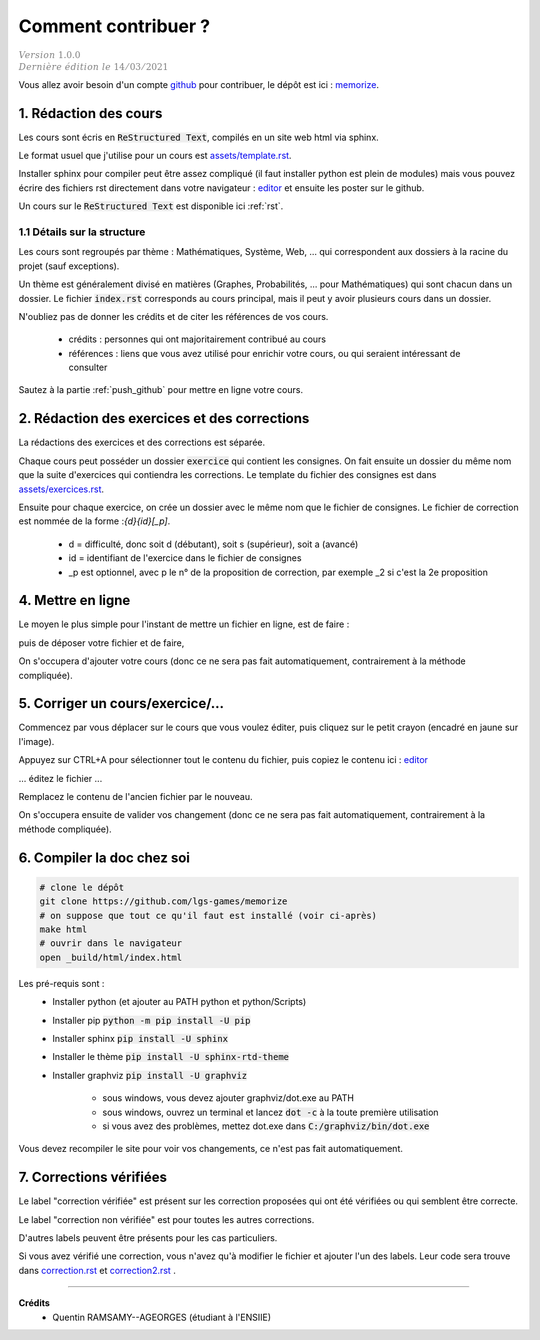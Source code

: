 ##########################################
Comment contribuer ?
##########################################

| :math:`\color{grey}{Version \ 1.0.0}`
| :math:`\color{grey}{Dernière \ édition \ le \ 14/03/2021}`

.. _editor: https://livesphinx.herokuapp.com/
.. _memorize: https://github.com/lgs-games/memorize

Vous allez avoir besoin d'un compte `github <https://github.com/>`_ pour contribuer,
le dépôt est ici : `memorize`_.

1. Rédaction des cours
*************************

Les cours sont écris en :code:`ReStructured Text`, compilés en un site web html via
sphinx.

Le format usuel que j'utilise pour un cours est `assets/template.rst <_static/template.rst>`_.

Installer sphinx pour compiler peut être assez compliqué (il faut installer python
est plein de modules) mais vous pouvez écrire des fichiers rst
directement dans votre navigateur : `editor`_ et ensuite
les poster sur le github.

Un cours sur le :code:`ReStructured Text` est disponible ici :ref:`rst`.

1.1 Détails sur la structure
-------------------------------

Les cours sont regroupés par thème : Mathématiques, Système, Web, ... qui correspondent
aux dossiers à la racine du projet (sauf exceptions).

Un thème est généralement divisé en matières (Graphes, Probabilités, ... pour Mathématiques)
qui sont chacun dans un dossier. Le fichier :code:`index.rst` corresponds au cours principal,
mais il peut y avoir plusieurs cours dans un dossier.

N'oubliez pas de donner les crédits et de citer les références de vos cours.

	* crédits : personnes qui ont majoritairement contribué au cours
	*
		références : liens que vous avez utilisé pour enrichir votre cours, ou qui seraient intéressant de
		consulter

Sautez à la partie :ref:`push_github` pour mettre en ligne votre cours.

2. Rédaction des exercices et des corrections
************************************************

La rédactions des exercices et des corrections est séparée.

Chaque cours peut posséder un dossier :code:`exercice` qui contient les consignes.
On fait ensuite un dossier du même nom que la suite d'exercices qui contiendra les corrections.
Le template du fichier des consignes est dans `assets/exercices.rst <_static/exercices.rst>`_.

Ensuite pour chaque exercice, on crée un dossier avec le même nom que le fichier de consignes.
Le fichier de correction est nommée de la forme :`{d}{id}[_p]`.

	* d = difficulté, donc soit d (débutant), soit s (supérieur), soit a (avancé)
	* id = identifiant de l'exercice dans le fichier de consignes
	* _p est optionnel, avec p le n° de la proposition de correction, par exemple _2 si c'est la 2e proposition

.. _push_github:

4. Mettre en ligne
************************************************

Le moyen le plus simple pour l'instant de mettre un fichier en ligne,
est de faire :

.. image:: https://user-images.githubusercontent.com/54904135/97611296-44c07b80-1a16-11eb-8139-8d1eb84bc663.png

puis de déposer votre fichier et de faire,

.. image:: https://user-images.githubusercontent.com/54904135/97611375-64f03a80-1a16-11eb-8626-f54f4972d721.png

On s'occupera d'ajouter votre cours (donc ce ne sera pas fait automatiquement, contrairement à la méthode compliquée).

5. Corriger un cours/exercice/...
************************************************

Commencez par vous déplacer sur le cours que vous voulez éditer, puis cliquez sur le petit crayon
(encadré en jaune sur l'image).

.. image:: https://user-images.githubusercontent.com/54904135/97612016-2c9d2c00-1a17-11eb-8995-83a49383d445.png

Appuyez sur CTRL+A pour sélectionner tout le contenu du fichier, puis copiez le contenu
ici : `editor`_

... éditez le fichier ...

Remplacez le contenu de l'ancien fichier par le nouveau.

.. image:: https://user-images.githubusercontent.com/54904135/97612422-b51bcc80-1a17-11eb-94bc-c5c613eebae0.png

On s'occupera ensuite de valider vos changement (donc ce ne sera pas fait automatiquement, contrairement à la méthode compliquée).

6. Compiler la doc chez soi
****************************************************

.. code:: bash

		# clone le dépôt
		git clone https://github.com/lgs-games/memorize
		# on suppose que tout ce qu'il faut est installé (voir ci-après)
		make html
		# ouvrir dans le navigateur
		open _build/html/index.html

Les pré-requis sont :
	* Installer python (et ajouter au PATH python et python/Scripts)
	* Installer pip :code:`python -m pip install -U pip`
	* Installer sphinx :code:`pip install -U sphinx`
	* Installer le thème :code:`pip install -U sphinx-rtd-theme`
	* Installer graphviz :code:`pip install -U graphviz`

		* sous windows, vous devez ajouter graphviz/dot.exe au PATH
		* sous windows, ouvrez un terminal et lancez :code:`dot -c` à la toute première utilisation
		* si vous avez des problèmes, mettez dot.exe dans :code:`C:/graphviz/bin/dot.exe`

Vous devez recompiler le site pour voir vos changements, ce n'est pas fait
automatiquement.

7. Corrections vérifiées
**************************

.. image:: https://img.shields.io/badge/correction-vérifiée-green.svg?style=flat&amp;colorA=E1523D&amp;colorB=007D8A
   :alt: correction vérifiée

.. image:: https://img.shields.io/badge/correction-non%20vérifiée-red.svg?style=flat&amp;colorA=E1523D&amp;colorB=007D8A
   :alt: correction non vérifiée

Le label "correction vérifiée" est présent sur les correction proposées qui ont été vérifiées
ou qui semblent être correcte.

Le label "correction non vérifiée" est pour toutes les autres corrections.

D'autres labels peuvent être présents pour les cas particuliers.

Si vous avez vérifié une correction, vous n'avez qu'à modifier le fichier et ajouter l'un des labels.
Leur code sera trouve dans `correction.rst <_static/correction.rst>`_ et `correction2.rst <_static/correction2.rst>`_ .

-----

**Crédits**
	* Quentin RAMSAMY--AGEORGES (étudiant à l'ENSIIE)